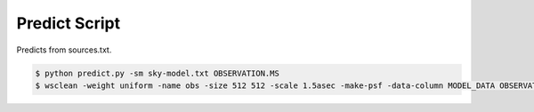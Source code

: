 Predict Script
==============

Predicts from sources.txt.

.. code-block:: bash

    $ python predict.py -sm sky-model.txt OBSERVATION.MS
    $ wsclean -weight uniform -name obs -size 512 512 -scale 1.5asec -make-psf -data-column MODEL_DATA OBSERVATION.MS
